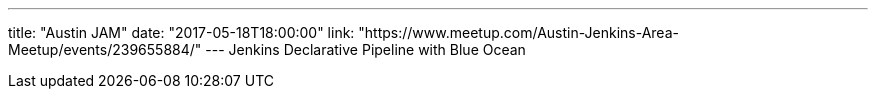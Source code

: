 ---
title: "Austin JAM"
date: "2017-05-18T18:00:00"
link: "https://www.meetup.com/Austin-Jenkins-Area-Meetup/events/239655884/"
---
Jenkins Declarative Pipeline with Blue Ocean
